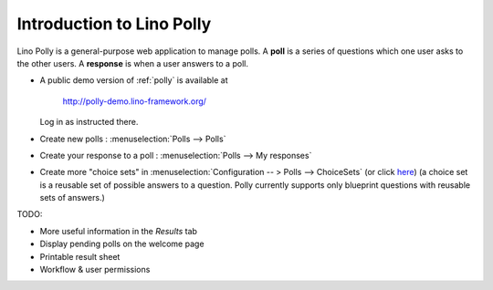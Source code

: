 .. _polly.intro:

==========================
Introduction to Lino Polly
==========================

Lino Polly is a general-purpose web application to manage polls. 
A **poll** is a series of questions which one user asks to the 
other users.
A **response** is when a user answers to a poll.

- A public demo version of :ref:`polly` is available at

    http://polly-demo.lino-framework.org/
  
  Log in as instructed there.
  

- Create new polls : :menuselection:`Polls --> Polls`

- Create your response to a poll : :menuselection:`Polls --> My responses`

- Create more "choice sets" in 
  :menuselection:`Configuration -- > Polls --> ChoiceSets`
  (or click `here <http://polly-demo.lino-framework.org/api/polls/ChoiceSets>`_)
  (a choice set is a reusable set of possible answers to a question. 
  Polly currently supports only  blueprint questions with reusable sets of 
  answers.)

TODO:

- More useful information in the `Results` tab
- Display pending polls on the welcome page
- Printable result sheet
- Workflow & user permissions




